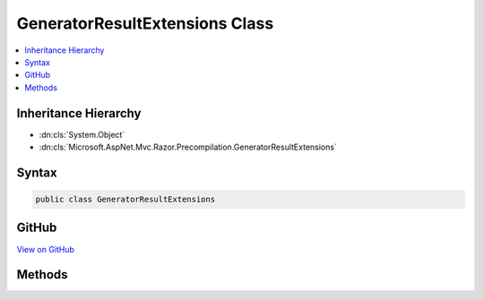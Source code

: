

GeneratorResultExtensions Class
===============================



.. contents:: 
   :local:







Inheritance Hierarchy
---------------------


* :dn:cls:`System.Object`
* :dn:cls:`Microsoft.AspNet.Mvc.Razor.Precompilation.GeneratorResultExtensions`








Syntax
------

.. code-block:: csharp

   public class GeneratorResultExtensions





GitHub
------

`View on GitHub <https://github.com/aspnet/apidocs/blob/master/aspnet/mvc/src/Microsoft.AspNet.Mvc.Razor/Precompilation/GeneratorResultExtensions.cs>`_





.. dn:class:: Microsoft.AspNet.Mvc.Razor.Precompilation.GeneratorResultExtensions

Methods
-------

.. dn:class:: Microsoft.AspNet.Mvc.Razor.Precompilation.GeneratorResultExtensions
    :noindex:
    :hidden:

    
    .. dn:method:: Microsoft.AspNet.Mvc.Razor.Precompilation.GeneratorResultExtensions.GetMainClassName(Microsoft.AspNet.Razor.CodeGenerators.GeneratorResults, Microsoft.AspNet.Mvc.Razor.IMvcRazorHost, Microsoft.CodeAnalysis.SyntaxTree)
    
        
        
        
        :type results: Microsoft.AspNet.Razor.CodeGenerators.GeneratorResults
        
        
        :type host: Microsoft.AspNet.Mvc.Razor.IMvcRazorHost
        
        
        :type syntaxTree: Microsoft.CodeAnalysis.SyntaxTree
        :rtype: System.String
    
        
        .. code-block:: csharp
    
           public static string GetMainClassName(GeneratorResults results, IMvcRazorHost host, SyntaxTree syntaxTree)
    

